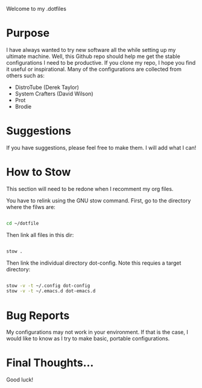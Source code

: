 # .dotfiles

Welcome to my .dotfiles

* Purpose

I have always wanted to try new software all the while setting up my ultimate machine. Well, this Github repo should help me get the stable configurations I need to be productive. If you clone my repo, I hope you find it useful or inspirational. Many of the configurations are collected from others such as:

- DistroTube (Derek Taylor)
- System Crafters (David Wilson)
- Prot
- Brodie

* Suggestions

If you have suggestions, please feel free to make them. I will add what I can!

* How to Stow

This section will need to be redone when I recomment my org files.

You have to relink using the GNU stow command. First, go to the directory where the filws are:

#+BEGIN_SRC sh

cd ~/dotfile

#+END_SRC


Then link all files in this dir:

#+BEGIN_SRC sh

stow .

#+END_SRC

Then link the individual directory dot-config. Note this requies a target directory:

#+BEGIN_SRC sh

stow -v -t ~/.config dot-config
stow -v -t ~/.emacs.d dot-emacs.d

#+END_SRC

* Bug Reports

My configurations may not work in your environment. If that is the case, I would like to know as I try to make basic, portable configurations. 

* Final Thoughts...

Good luck! 

 
